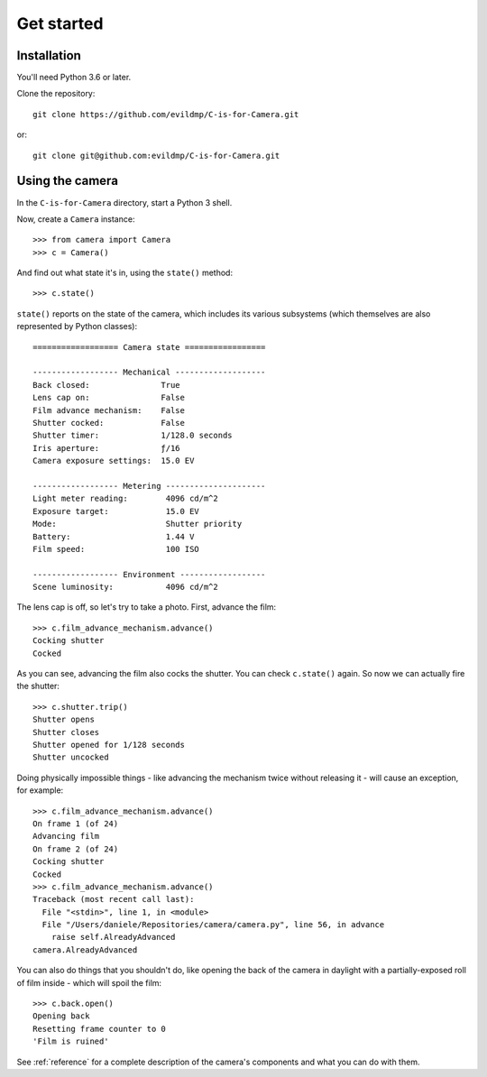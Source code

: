 Get started
===========

Installation
------------

You'll need Python 3.6 or later.

Clone the repository::

    git clone https://github.com/evildmp/C-is-for-Camera.git

or::

    git clone git@github.com:evildmp/C-is-for-Camera.git


Using the camera
----------------

In the ``C-is-for-Camera`` directory, start a Python 3 shell.

Now, create a ``Camera`` instance::

    >>> from camera import Camera
    >>> c = Camera()

And find out what state it's in, using the ``state()`` method::

    >>> c.state()

``state()`` reports on the state of the camera, which includes its various subsystems (which themselves are also
represented by Python classes)::


    ================== Camera state =================

    ------------------ Mechanical -------------------
    Back closed:               True
    Lens cap on:               False
    Film advance mechanism:    False
    Shutter cocked:            False
    Shutter timer:             1/128.0 seconds
    Iris aperture:             ƒ/16
    Camera exposure settings:  15.0 EV

    ------------------ Metering ---------------------
    Light meter reading:        4096 cd/m^2
    Exposure target:            15.0 EV
    Mode:                       Shutter priority
    Battery:                    1.44 V
    Film speed:                 100 ISO

    ------------------ Environment ------------------
    Scene luminosity:           4096 cd/m^2

The lens cap is off, so let's try to take a photo. First, advance the film::

    >>> c.film_advance_mechanism.advance()
    Cocking shutter
    Cocked

As you can see, advancing the film also cocks the shutter. You can check ``c.state()`` again. So now we can actually
fire the shutter::

    >>> c.shutter.trip()
    Shutter opens
    Shutter closes
    Shutter opened for 1/128 seconds
    Shutter uncocked

Doing physically impossible things - like advancing the mechanism twice without releasing it - will cause an exception,
for example::

    >>> c.film_advance_mechanism.advance()
    On frame 1 (of 24)
    Advancing film
    On frame 2 (of 24)
    Cocking shutter
    Cocked
    >>> c.film_advance_mechanism.advance()
    Traceback (most recent call last):
      File "<stdin>", line 1, in <module>
      File "/Users/daniele/Repositories/camera/camera.py", line 56, in advance
        raise self.AlreadyAdvanced
    camera.AlreadyAdvanced

You can also do things that you shouldn't do, like opening the back of the camera in daylight with a partially-exposed
roll of film inside - which will spoil the film::

    >>> c.back.open()
    Opening back
    Resetting frame counter to 0
    'Film is ruined'

See :ref:`reference` for a complete description of the camera's components and what you can do with them.